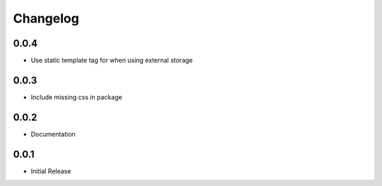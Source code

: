 *********
Changelog
*********

0.0.4
-----

* Use static template tag for when using external storage

0.0.3
-----

* Include missing css in package

0.0.2
-----

* Documentation

0.0.1
-----

* Initial Release
